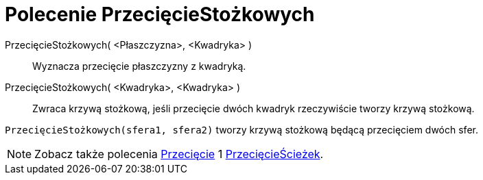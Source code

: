 = Polecenie PrzecięcieStożkowych
:page-en: commands/IntersectConic
ifdef::env-github[:imagesdir: /en/modules/ROOT/assets/images]

PrzecięcieStożkowych( <Płaszczyzna>, <Kwadryka> )::
  Wyznacza przecięcie płaszczyzny z kwadryką.
PrzecięcieStożkowych( <Kwadryka>, <Kwadryka> )::
  Zwraca krzywą stożkową, jeśli przecięcie dwóch kwadryk rzeczywiście tworzy krzywą stożkową.

[EXAMPLE]
====

`++PrzecięcieStożkowych(sfera1, sfera2)++`  tworzy krzywą stożkową będącą przecięciem dwóch sfer.

====

[NOTE]
====

Zobacz także polecenia xref:/commands/Przecięcie.adoc[Przecięcie] 1 xref:/commands/PrzecięcieŚcieżek.adoc[PrzecięcieŚcieżek].

====

